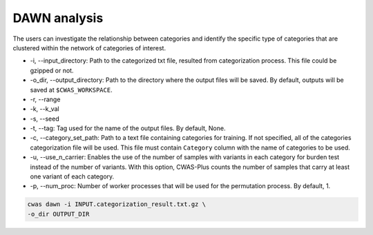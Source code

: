 .. _dawn:

###############################
DAWN analysis
###############################

The users can investigate the relationship between categories and identify the specific type of categories that are clustered within the network of categories of interest.


- -i, --input_directory: Path to the categorized txt file, resulted from categorization process. This file could be gzipped or not.
- -o_dir, --output_directory: Path to the directory where the output files will be saved. By default, outputs will be saved at ``$CWAS_WORKSPACE``.
- -r, --range
- -k, --k_val
- -s, --seed
- -t, --tag: Tag used for the name of the output files. By default, None.
- -c, --category_set_path: Path to a text file containing categories for training. If not specified, all of the categories categorization file will be used. This file must contain ``Category`` column with the name of categories to be used.

- -u, --use_n_carrier: Enables the use of the number of samples with variants in each category for burden test instead of the number of variants. With this option, CWAS-Plus counts the number of samples that carry at least one variant of each category.

- -p, --num_proc: Number of worker processes that will be used for the permutation process. By default, 1.



.. code-block:: solidity
  
    cwas dawn -i INPUT.categorization_result.txt.gz \
    -o_dir OUTPUT_DIR


